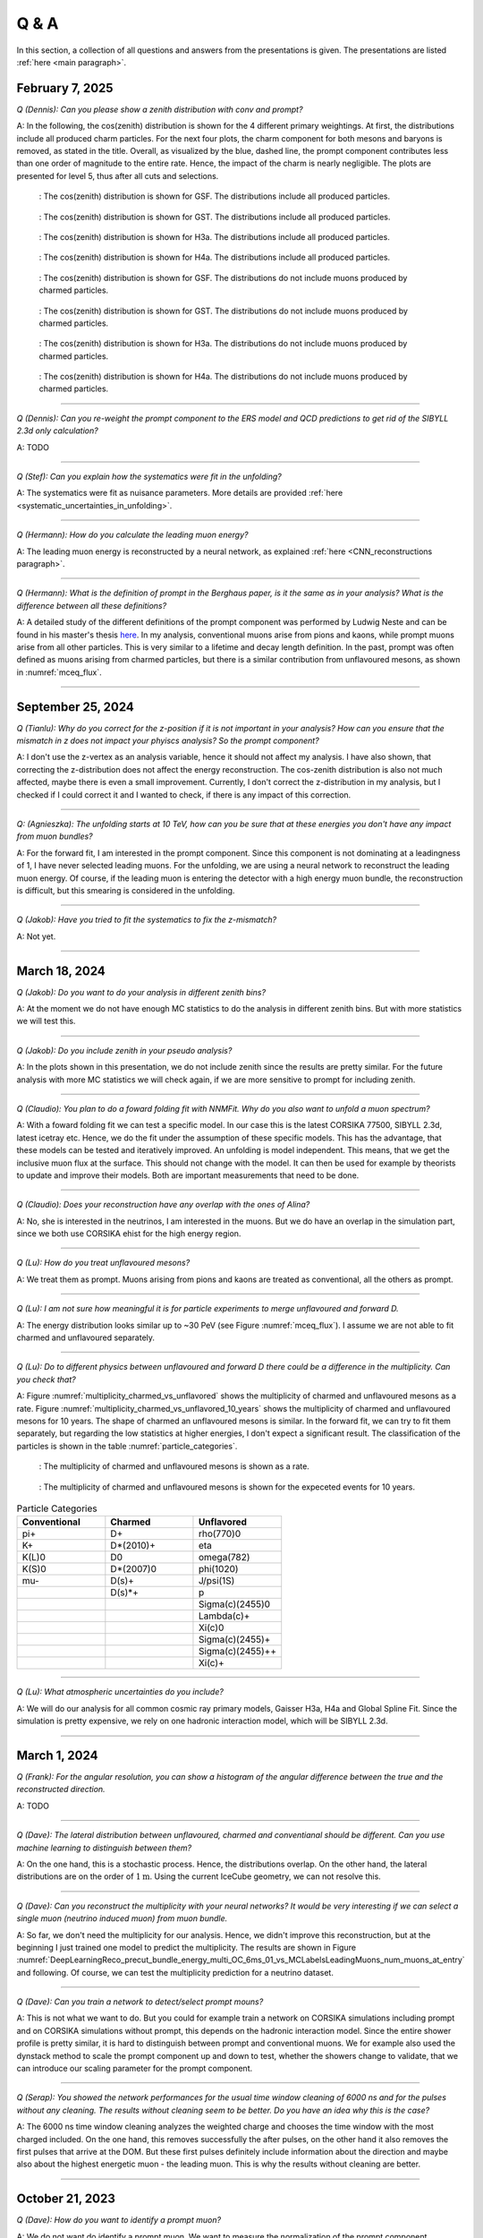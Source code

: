 Q & A
#####

In this section, a collection of all questions and answers from the presentations is given. The presentations are listed :ref:`here <main paragraph>`.

February 7, 2025
================

`Q (Dennis): Can you please show a zenith distribution with conv and prompt?`

A: In the following, the cos(zenith) distribution is shown for the 4 different primary weightings. At first, the distributions include all produced charm particles. For the next four plots, 
the charm component for both mesons and baryons is removed, as stated in the title. Overall, as visualized by the blue, dashed line, the prompt component contributes less than one order of magnitude to 
the entire rate. Hence, the impact of the charm is nearly negligible. The plots are presented for level 5, thus after all cuts and selections.

.. figure:: images/plots/QA/data_mc_cos_zenith_hist_DeepLearningReco_direction_9inputs_6ms_medium_02_03_cos_zenith_GSF_prompt_conv.png
      :width: 600px
   
      : The cos(zenith) distribution is shown for GSF. The distributions include all produced particles.

.. figure:: images/plots/QA/data_mc_cos_zenith_hist_DeepLearningReco_direction_9inputs_6ms_medium_02_03_cos_zenith_GST_prompt_conv.png
      :width: 600px
   
      : The cos(zenith) distribution is shown for GST. The distributions include all produced particles.

.. figure:: images/plots/QA/data_mc_cos_zenith_hist_DeepLearningReco_direction_9inputs_6ms_medium_02_03_cos_zenith_H3a_prompt_conv.png
      :width: 600px
   
      : The cos(zenith) distribution is shown for H3a. The distributions include all produced particles.

.. figure:: images/plots/QA/data_mc_cos_zenith_hist_DeepLearningReco_direction_9inputs_6ms_medium_02_03_cos_zenith_H4a_prompt_conv.png
      :width: 600px
   
      : The cos(zenith) distribution is shown for H4a. The distributions include all produced particles.

.. figure:: images/plots/QA/data_mc_cos_zenith_hist_DeepLearningReco_direction_9inputs_6ms_medium_02_03_cos_zenith_GSF_prompt_conv_no_charm.png
      :width: 600px
   
      : The cos(zenith) distribution is shown for GSF. The distributions do not include muons produced by charmed particles.

.. figure:: images/plots/QA/data_mc_cos_zenith_hist_DeepLearningReco_direction_9inputs_6ms_medium_02_03_cos_zenith_GST_prompt_conv_no_charm.png
      :width: 600px
   
      : The cos(zenith) distribution is shown for GST. The distributions do not include muons produced by charmed particles.

.. figure:: images/plots/QA/data_mc_cos_zenith_hist_DeepLearningReco_direction_9inputs_6ms_medium_02_03_cos_zenith_H3a_prompt_conv_no_charm.png
      :width: 600px
   
      : The cos(zenith) distribution is shown for H3a. The distributions do not include muons produced by charmed particles.

.. figure:: images/plots/QA/data_mc_cos_zenith_hist_DeepLearningReco_direction_9inputs_6ms_medium_02_03_cos_zenith_H4a_prompt_conv_no_charm.png
      :width: 600px
   
      : The cos(zenith) distribution is shown for H4a. The distributions do not include muons produced by charmed particles.
   
----

`Q (Dennis): Can you re-weight the prompt component to the ERS model and QCD predictions to get rid of the SIBYLL 2.3d only calculation?`

A: TODO

----

`Q (Stef): Can you explain how the systematics were fit in the unfolding?`

A: The systematics were fit as nuisance parameters. More details are provided :ref:`here <systematic_uncertainties_in_unfolding>`.

----

`Q (Hermann): How do you calculate the leading muon energy?`

A: The leading muon energy is reconstructed by a neural network, as explained :ref:`here <CNN_reconstructions paragraph>`.

----

`Q (Hermann): What is the definition of prompt in the Berghaus paper, is it the same as in your analysis? What is the difference between all these definitions?`

A: A detailed study of the different definitions of the prompt component 
was performed by Ludwig Neste and can be found in his master's thesis `here <https://user-web.icecube.wisc.edu/~pgutjahr/PromptMuons/_static/downloads/2023_Master_Neste_Ludwig.pdf>`_. In my analysis, conventional muons arise from pions and kaons, while prompt muons arise from all other particles. This is very similar to a lifetime and decay length definition. In the past, prompt was often defined as muons arising from charmed particles, but there is a similar contribution from unflavoured mesons, as shown in :numref:`mceq_flux`.

----

September 25, 2024
==================

`Q (Tianlu): Why do you correct for the z-position if it is not important in your analysis? How can you ensure that the mismatch in z does not impact your phyiscs analysis? So the prompt component?`

A: I don't use the z-vertex as an analysis variable, hence it should not affect my analysis. I have also shown,
that correcting the z-distribution does not affect the energy reconstruction. The cos-zenith distribution is also
not much affected, maybe there is even a small improvement. Currently, I don't correct the z-distribution in my analysis, but I checked if I could correct it and I wanted to check, if there is any impact of this correction.

----

`Q: (Agnieszka): The unfolding starts at 10 TeV, how can you be sure that at these energies you don't have any impact from muon bundles?`

A: For the forward fit, I am interested in the prompt component. Since this component is not dominating at a leadingness of 1, I have never selected leading muons. For the unfolding, we are using a neural network 
to reconstruct the leading muon energy. Of course, if the leading muon is entering the detector with a 
high energy muon bundle, the reconstruction is difficult, but this smearing is considered in the unfolding.

----

`Q (Jakob): Have you tried to fit the systematics to fix the z-mismatch?`

A: Not yet. 

----

March 18, 2024
==============

`Q (Jakob): Do you want to do your analysis in different zenith bins?` 

A: At the moment we do not have enough MC statistics to do the analysis in different zenith bins. But 
with more statistics we will test this.

----

`Q (Jakob): Do you include zenith in your pseudo analysis?` 

A: In the plots shown in this presentation, we do not include zenith since the results are pretty similar. 
For the future analysis with more MC statistics we will check again, if we are more sensitive to prompt for 
including zenith.

----

`Q (Claudio): You plan to do a foward folding fit with NNMFit. Why do you also want to unfold a muon spectrum?` 

A: With a foward folding fit we can test a specific model. In our case this is the latest CORSIKA 77500, 
SIBYLL 2.3d, latest icetray etc. Hence, we do the fit under the assumption of these specific models. This 
has the advantage, that these models can be tested and iteratively improved. An unfolding is model independent. 
This means, that we get the inclusive muon flux at the surface. This should not change with the model. 
It can then be used for example by theorists to update and improve their models. Both are important measurements
that need to be done.

----

`Q (Claudio): Does your reconstruction have any overlap with the ones of Alina?`

A: No, she is interested in the neutrinos, I am interested in the muons. But we do have an overlap in the 
simulation part, since we both use CORSIKA ehist for the high energy region. 

----

`Q (Lu): How do you treat unflavoured mesons?`

A: We treat them as prompt. Muons arising from pions and kaons are treated as conventional, all the others 
as prompt.

----

`Q (Lu): I am not sure how meaningful it is for particle experiments to merge unflavoured and forward D.` 

A: The energy distribution looks similar up to ~30 PeV (see Figure :numref:`mceq_flux`). I assume we are not able to fit 
charmed and unflavoured separately.

----

`Q (Lu): Do to different physics between unflavoured and forward D there could be a difference in the multiplicity. Can you check that?`

A: Figure :numref:`multiplicity_charmed_vs_unflavored` shows the multiplicity of charmed and unflavoured mesons as a rate. 
Figure :numref:`multiplicity_charmed_vs_unflavored_10_years` shows the multiplicity of charmed and unflavoured mesons for 10 years. 
The shape of charmed an unflavoured mesons is similar. In the forward fit, we can try to fit them separately, but regarding the low statistics at 
higher energies, I don't expect a significant result. The classification of the particles is shown in the table :numref:`particle_categories`.

.. _multiplicity_charmed_vs_unflavored:
.. figure:: images/plots/QA/multiplicity_charmed_vs_unflavored.png
    :width: 600px

    : The multiplicity of charmed and unflavoured mesons is shown as a rate.

.. _multiplicity_charmed_vs_unflavored_10_years:
.. figure:: images/plots/QA/multiplicity_charmed_vs_unflavored_10_years.png
    :width: 600px

    : The multiplicity of charmed and unflavoured mesons is shown for the expeceted events for 10 years.

.. _particle_categories:
.. list-table:: Particle Categories
   :widths: 25 25 25
   :header-rows: 1

   * - Conventional
     - Charmed
     - Unflavored
   * - pi+
     - D+
     - rho(770)0
   * - K+
     - D*(2010)+
     - eta
   * - K(L)0
     - D0
     - omega(782)
   * - K(S)0
     - D*(2007)0
     - phi(1020)
   * - mu-
     - D(s)+
     - J/psi(1S)
   * - 
     - D(s)*+
     - p
   * - 
     - 
     - Sigma(c)(2455)0
   * - 
     - 
     - Lambda(c)+
   * - 
     - 
     - Xi(c)0
   * - 
     - 
     - Sigma(c)(2455)+
   * - 
     - 
     - Sigma(c)(2455)++
   * - 
     - 
     - Xi(c)+
 
----

`Q (Lu): What atmospheric uncertainties do you include?`

A: We will do our analysis for all common cosmic ray primary models, Gaisser H3a, H4a and Global Spline Fit. Since the simulation 
is pretty expensive, we rely on one hadronic interaction model, which will be SIBYLL 2.3d.

----

March 1, 2024
=============

`Q (Frank): For the angular resolution, you can show a histogram of the angular difference between the true and the reconstructed direction.` 

A: TODO 

----

`Q (Dave): The lateral distribution between unflavoured, charmed and conventianal should be different. Can you use machine learning to distinguish between them?` 

A: On the one hand, this is a stochastic process. Hence, the distributions overlap. On the other hand, the lateral distributions are on the order of :math:`1 \mathrm{m}`. 
Using the current IceCube geometry, we can not resolve this. 

----

`Q (Dave): Can you reconstruct the multiplicity with your neural networks? It would be very interesting if we can select a single muon (neutrino induced muon) from 
muon bundle.` 

A: So far, we don't need the multiplicity for our analysis. Hence, we didn't improve this reconstruction, but at the beginning I just trained one model 
to predict the multiplicity. The results are shown in Figure :numref:`DeepLearningReco_precut_bundle_energy_multi_OC_6ms_01_vs_MCLabelsLeadingMuons_num_muons_at_entry` 
and following. Of course, we can test the multiplicity prediction for a neutrino dataset.

---- 

`Q (Dave): Can you train a network to detect/select prompt mouns?`

A: This is not what we want to do. But you could for example train a network on CORSIKA simulations including prompt and on CORSIKA simulations without prompt, this 
depends on the hadronic interaction model. Since the entire shower profile is pretty similar, it is hard to distinguish between prompt and conventional muons. We for 
example also used the dynstack method to scale the prompt component up and down to test, whether the showers change to validate, that we can introduce our 
scaling parameter for the prompt component.

----

`Q (Serap): You showed the network performances for the usual time window cleaning of 6000 ns and for the pulses without any cleaning. The results without cleaning seem to 
be better. Do you have an idea why this is the case?`

A: The 6000 ns time window cleaning analyzes the weighted charge and chooses the time window with the most charged included. On the one hand, this removes successfully 
the after pulses, on the other hand it also removes the first pulses that arrive at the DOM. But these first pulses definitely include information about the 
direction and maybe also about the highest energetic muon - the leading muon. This is why the results without cleaning are better.

----

October 21, 2023
================

`Q (Dave): How do you want to identify a prompt muon?`

A: We do not want do identify a prompt muon. We want to measure the normalization of the prompt component. 

----

`Q (Frank): Is 20 % offset between MCEq and CORSIKA an issue?` 

A: These are two completely different approaches. There is no true or correct result. (see section `Definitions of the prompt component`)

----

`Q (Spencer): How does the cos(theta) distribution behaves in comparison with the results of Patrick Berghaus?`

A: There are similar issues. Overshoots above 0.5 and undershoots around 0.3.

----

`Q (Anatoli): Do you set a fixed conventional normalization in your pseudo analysis? If not, to which value do you fit it?`

A: No, it is not fixed. In the pseudo analysis we fit it to 0.998.

----

`Q (Shigeru): What happens, if you use single muons?`

A: For the pseudo analysis, we use the reconstructed bundle energy at entry to fit the normalization of the prompt and conventional muon flux. Here, we do not select 
muons with a special leadingness. This follows from :numref:`leading_bundle_energy_fraction`, which shows that a high leadingness does not increase the sensitivity do detect prompt 
muons. Apart from that, a single muon does not appear at high energies, there you only have muon bundles. If we select muons with a high leadingness, often referred to as 
single muons, we would lose statistics and the analysis would be less sensitive.

----

`Q (Spencer): Regarding the zenith-problem: Maybe you can estimate the impact of the magnetic field of the earth on high energy muons. Could this help to solve the problem?` 

A: 

The radius of curvature :math:`R` of a charged particle moving perpendicular to a magnetic field is given by the balance between the Lorentz force and the centripetal force:

.. math::
   
   q\,v\,B = \frac{p\,v}{R} \quad \Longrightarrow \quad R = \frac{p}{qB} \,,

where
   - :math:`p` is the momentum,
   - :math:`q` is the charge,
   - :math:`B` is the magnetic field strength.

For a highly relativistic muon, the momentum can be approximated by

.. math::
   
   p \approx \frac{E}{c} \,,

with :math:`E` the energy and :math:`c` the speed of light.

Below are the calculations for both a 1 PeV muon and a 1 TeV muon.


**Calculation for a 1 PeV Muon**


**Step 1. Convert the Muon Energy to SI Units**

A muon with 1 PeV energy has

.. math::
   
   E = 1\,\mathrm{PeV} = 1 \times 10^{15}\,\mathrm{eV} \,.

Using

.. math::
   
   1\,\mathrm{eV} = 1.602 \times 10^{-19}\,\mathrm{J} \,,

we obtain

.. math::
   
   E = 1 \times 10^{15} \times 1.602 \times 10^{-19}\,\mathrm{J}
     = 1.602 \times 10^{-4}\,\mathrm{J} \,.

**Step 2. Calculate the Momentum**

For an ultra-relativistic muon,

.. math::
   
   p \approx \frac{E}{c} \,,

with :math:`c = 3.00 \times 10^{8}\,\mathrm{m/s}`, so

.. math::
   
   p \approx \frac{1.602 \times 10^{-4}\,\mathrm{J}}{3.00 \times 10^{8}\,\mathrm{m/s}}
     \approx 5.34 \times 10^{-13}\,\mathrm{kg\,m/s} \,.

**Step 3. Calculate the Radius of Curvature**

The muon’s charge is

.. math::
   
   q = 1.602 \times 10^{-19}\,\mathrm{C} \,,

and a typical Earth magnetic field is about

.. math::
   
   B \approx 5.0 \times 10^{-5}\,\mathrm{T} \,.

Substitute these values into

.. math::
   
   R = \frac{p}{qB} \,:

.. math::
   
   R = \frac{5.34 \times 10^{-13}\,\mathrm{kg\,m/s}}
         {(1.602 \times 10^{-19}\,\mathrm{C})(5.0 \times 10^{-5}\,\mathrm{T})}
     \approx 6.67 \times 10^{10}\,\mathrm{m} \,.

This radius of curvature (~67 million kilometers) is extremely large, implying that over any typical experimental or atmospheric distance the deflection of a 1 PeV muon by the Earth's magnetic field is negligible.


**Calculation for a 1 TeV Muon**


**Step 1. Convert the Muon Energy to SI Units**

A muon with 1 TeV energy has

.. math::
   
   E = 1\,\mathrm{TeV} = 1 \times 10^{12}\,\mathrm{eV} \,,

so

.. math::
   
   E = 1 \times 10^{12} \times 1.602 \times 10^{-19}\,\mathrm{J}
     = 1.602 \times 10^{-7}\,\mathrm{J} \,.

**Step 2. Calculate the Momentum**

Again, using

.. math::
   
   p \approx \frac{E}{c} \,,

with :math:`c = 3.00 \times 10^{8}\,\mathrm{m/s}`, we have

.. math::
   
   p \approx \frac{1.602 \times 10^{-7}\,\mathrm{J}}{3.00 \times 10^{8}\,\mathrm{m/s}}
     \approx 5.34 \times 10^{-16}\,\mathrm{kg\,m/s} \,.

**Step 3. Calculate the Radius of Curvature**

Using the same charge and magnetic field:

.. math::
   
   q = 1.602 \times 10^{-19}\,\mathrm{C} \,,
   
.. math::
   
   B \approx 5.0 \times 10^{-5}\,\mathrm{T} \,,

the radius is

.. math::
   
   R = \frac{p}{qB}
     = \frac{5.34 \times 10^{-16}\,\mathrm{kg\,m/s}}
            {(1.602 \times 10^{-19}\,\mathrm{C})(5.0 \times 10^{-5}\,\mathrm{T})}
     \approx 6.67 \times 10^{7}\,\mathrm{m} \,.

This gives a radius of curvature of roughly :math:`6.67 \times 10^{7}\,\mathrm{m}` (or about 66,700 kilometers). Although this is smaller than the 1 PeV case by a factor of 1000, it is still extremely large compared to typical distances encountered in experiments or in the atmosphere.

Interpretation

In both cases, the large radius of curvature means that the deflection of the muon due to the Earth’s magnetic field is negligible over the scales of most experiments. For a 1 PeV muon the radius is on the order of :math:`10^{10}\,\mathrm{m}`, and for a 1 TeV muon it is on the order of :math:`10^{7}\,\mathrm{m}`.


----

`Q (Spencer): How large are the uncertainties on the conventional component (pion/kaon production)?` 

A: TODO

----

`Q (Spencer): How large is the background that we expect (astrophysical neutrinos, atmospheric neutrinos)? If we are able to distinguish between a single muon 
and a muon bundle, we can remove neutrino induced background muons.`

A: To estimate the neutrino background, the bundle energy at entry is shown in :numref:`neutrino_background_bundle_energy_at_entry`. The NuGen background includes both atmospheric
and astrophysical neutrinos. At the highest energies of :math:`10 \mathrm{PeV}`, it's on the order of a few percent. It decreases to 
below :math:`1 \mathrm{%}` at lower energies. 
Regarding the distinction between single muons and muon bundles, I made some very preliminary studies. It seems to be quite promising, but it 
definitely needs more investigation. Since I used some assumptions, uploading the plots might be confusing. I can provide some plots upon request.

.. _neutrino_background_bundle_energy_at_entry:
.. figure:: images/plots/QA/bundle_energy_at_entry.png
    :width: 600px

    : Bundle energy at entry is shown to estimate the neutrion background. The NuGen background in purple includes both atmospheric 
    and astrophysical neutrinos. The atmospheric 
    neutrinos are estimated using MCEq and GaisserH3a. The astrophysical neutrinos are calculated with :math:`\gamma = 2.6` with a 
    normalization of :math:`n = 1.5`. 



----

September 29, 2023
==================

`Q (?): In the simulation you remove the electromagnetic shower component. Thus, you also remove some muons. How large is the impact of this to your analysis?``

A: We used CORSIKA 8 to estimate the impact of the electromagnetic shower component on the produced muons. For a 500 PeV proton shower, the total amount of 
muon-energy per shower is about 4.8 %. 
For the large-scale simulation 
we will simulate the EM component, if the simulation of the EM component is feasible. This impact was investigated by Jean-Marco and is shown in 
:numref:`energy_distribution` and :numref:`num_and_energy_ratio`.

.. _energy_distribution:
.. figure:: images/plots/QA/energy_distribution.png 

    : CORSIKA 8 was used to simulate 500 PeV proton showers to estimate the impact of the electromagnetic shower component. 

.. _num_and_energy_ratio:
.. figure:: images/plots/QA/num_and_energy_ratio.png

    : The ratio of the number of muons and the energy of the muons is shown for 500 PeV proton showers. On average, 4.8 % of the energy is carried by muons originating 
    from the electromagnetic shower component.

----

`Q (?): Your prompt definition is: parent is not pion or kaon. The definiton in MCEq divides prompt and conventional by a minimum decay length of 0.123 cm. Is there a difference?`

A: The “lifetime” definition is similar, as it includes every particle with a lifetime which is greater than ten times the lifetime of the D0 as conventional and the rest as 
prompt. This is the definition of prompt used inside MCEq, and the lifetime limit corresponds to a decay length of approximately 1.2 cm. Considering all particles in CORSIKA7, 
these are the photon, electron, muon and neutrino from the fundamental particles. Of these none can decay into a muon. But in CORSIKA, a muon can be listed as 
the parent of a muon. These would then be considered to belong to the conventional component. The hadrons below the lifetime limit are pion, K±, KL, KS, which are exactly the pion 
and kaons from the pion-kaon definition. The Baryons below the lifetime limit are 𝑝, 𝑛, 𝛬, 𝛴±, 𝛯0, 𝛯±, of these only the proton and the neutron can not decay into a muon. 
These baryons and the muon is the only difference compared to the pion-kaon definition of prompt. These particles do not seem to contribute much to the flux, as both of the 
definitions produce nearly identical results, see section `Definitions of the prompt component`.

----

`Q (Agnieszka): How do you plan to reconstruct the leading muon energy?`

A: For the reconstruction of the leading muon energy, we use a convolutional neural network. Further details can be found in the `Reconstructions` section of this wiki.

----

`Q (Jakob): In your pseudo analysis you used a poisson likelihood. Do you want to add limited statistics to your likelihood?`

A: Yes, we do want use the Say likelihood. Apart from that, for the real analysis we will probably switch to the tool NNMFit. This is already known in IceCube and in our 
first test it seems to work for us as well. Thus, we can avoid code duplication. In addition, the tools is able to perform fits with multiple datasets. In the future, this 
helps do to a combined fit with a atmospheric muon and neutrino dataset.

----

`Q (Jakob?): What is the impact of limited MC statistics on your analysis currently?`

A: As you can see in the section `New CORSIKA extended history simulations`, we have a quite sufficient statistics for high energies, but to little statistics for low energies. 
Hence, especially the low energy events are oversampled in the pseudo dataset. For the real analysis, we will simulate a new datasets with more statistics to reach 
statistical uncertainties lower than our systematic uncertainties. But to estimate our systematic uncertainties, we already need more statistics.